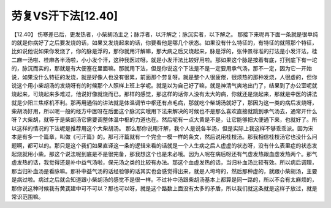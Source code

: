 劳复VS汗下法[12.40]
=====================

【12.40】 伤寒差已后，更发热者，小柴胡汤主之；脉浮者，以汗解之；脉沉实者，以下解之。
那接下来呢再下面一条就是很单纯的就是你病好了之后要发烧的话，如果又发烧起来的话，你要看他是哪几个状态。如果没有什么特征的，有特征的就照那个特征，比如说他说如果你发烧了，你的脉是浮的，那你就用汗解嘛，那大病之后又烧起来，脉是浮的，张仲景标准的打法是小发汗法，桂二麻一汤啦、桂麻各半汤啦，小小发个汗，这种我医过呀。就是小发汗法比较好用啦。那如果这个脉是按着有底，打到底下有一坨的，脉沉而实的，那就是有大便塞在里面嘛。那就用下法，但是你说这个下法是不是一定要用承气汤，那不一定，因为它一开始说，如果没什么特征的发烧，就是好像人也没有很累，前面那个劳复呀。就是整个人很疲倦，很烦热的那种发烧，人很虚的，但你说这个用小柴胡汤的发烧呀有的时候那个人照样上班上学呢。就是以为自己好了嘛，就是神清气爽地出门了，结果到了办公室呢就烧起来，可烧起来多难过，他说好像就烧而已。那样的感觉，那这样的话你人没有太大的病，你就还是烧起来，那就是中医的讲法就是少阳三焦枢机不利。那再用通俗的讲法就是体温调节中枢还有点毛病，那就吃个柴胡汤就好了，那因为这一类的病后发烧呀，柴胡汤好用，所以呢一般的经方中医呀在后面这个脉沉实哦用下法来解决的时候也不是那么喜欢直接就跳到承气汤去，通常开什么呀？大柴胡，就等于是柴胡汤它需要调整体温中枢的力道也在。然后呢有一点大黄是不是，让它能够把大便通下来，也就好了。所以这样的情况的下法呢是推荐用这个大柴胡汤。
那么那你说用汗解，我个人是说各半汤，但是实际上我这样不够乖乖派。因为宋本是有多一个篇章，叫做《可汗篇》的。那可汗篇就有一个完全一模一样的条文，然后说用桂枝汤。那我相信桂枝汤它也没什么问题啊，都可以的。那只是这个我们如果直译这一条的逻辑来看的话就是一个人生病之后人虚虚的状态呀，没有什么表里症的状态发起烧就用小柴。那这个说法呢到底是不是很完备，那我想这个也是未必哦。因为人呢在病后呀还有气虚发热跟血虚发热两个。那气虚发热的话，我觉得还是补中益气汤啦，保元汤之类的比较有办法。那这个血虚发热的话，当归补血汤比较有效。所以病后调理，那当归补血汤是看脉嘛。那补中益气汤的话经验够的话其实也会感觉得出来，就是人垮垮的，然后那种虚的，就跟小柴胡汤，主要是病过啦。病过之后就会知道跟小柴胡汤的感觉不是很一样。不过补中汤跟柴胡汤基本上都算是同一路的，所以不会有太麻烦的，那你说这种时候我有黄芪建中可不可以？那也可以呀，就是这个路数上面没有太多的矛盾，所以我们就这条就是这样子放过，就是常识范围嘛。
